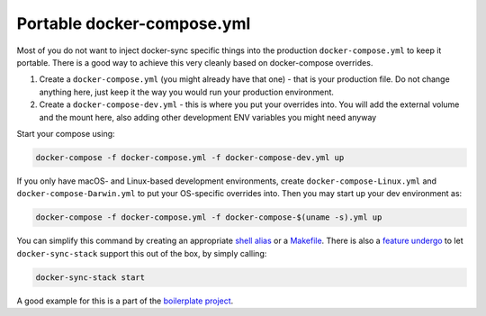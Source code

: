 Portable docker-compose.yml
===========================

Most of you do not want to inject docker-sync specific things into the production ``docker-compose.yml`` to keep it portable. There is a good way to achieve this very cleanly based on docker-compose overrides.

1. Create a ``docker-compose.yml`` (you might already have that one) - that is your production file. Do not change anything here, just keep it the way you would run your production environment.
2. Create a ``docker-compose-dev.yml`` - this is where you put your overrides into. You will add the external volume and the mount here, also adding other development ENV variables you might need anyway

Start your compose using:

.. code-block:: shell

    docker-compose -f docker-compose.yml -f docker-compose-dev.yml up

If you only have macOS- and Linux-based development environments, create ``docker-compose-Linux.yml`` and ``docker-compose-Darwin.yml`` to put your OS-specific overrides into. Then you may start up your dev environment as:

.. code-block:: shell

    docker-compose -f docker-compose.yml -f docker-compose-$(uname -s).yml up

You can simplify this command by creating an appropriate `shell alias`_ or a Makefile_. There is also a `feature undergo`_ to let ``docker-sync-stack`` support this out of the box, by simply calling:

.. code-block:: shell

    docker-sync-stack start

A good example for this is a part of the `boilerplate project`_.

.. _shell alias: https://en.wikipedia.org/wiki/Alias_(command)
.. _Makefile: https://en.wikipedia.org/wiki/Makefile
.. _feature undergo: https://github.com/EugenMayer/docker-sync/issues/41
.. _boilerplate project: https://github.com/EugenMayer/docker-sync-boilerplate
